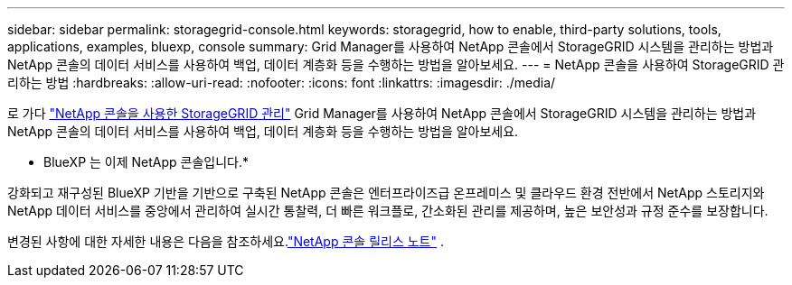 ---
sidebar: sidebar 
permalink: storagegrid-console.html 
keywords: storagegrid, how to enable, third-party solutions, tools, applications, examples, bluexp, console 
summary: Grid Manager를 사용하여 NetApp 콘솔에서 StorageGRID 시스템을 관리하는 방법과 NetApp 콘솔의 데이터 서비스를 사용하여 백업, 데이터 계층화 등을 수행하는 방법을 알아보세요. 
---
= NetApp 콘솔을 사용하여 StorageGRID 관리하는 방법
:hardbreaks:
:allow-uri-read: 
:nofooter: 
:icons: font
:linkattrs: 
:imagesdir: ./media/


[role="lead"]
로 가다 https://docs.netapp.com/us-en/console-storagegrid/index.html["NetApp 콘솔을 사용한 StorageGRID 관리"^] Grid Manager를 사용하여 NetApp 콘솔에서 StorageGRID 시스템을 관리하는 방법과 NetApp 콘솔의 데이터 서비스를 사용하여 백업, 데이터 계층화 등을 수행하는 방법을 알아보세요.

* BlueXP 는 이제 NetApp 콘솔입니다.*

강화되고 재구성된 BlueXP 기반을 기반으로 구축된 NetApp 콘솔은 엔터프라이즈급 온프레미스 및 클라우드 환경 전반에서 NetApp 스토리지와 NetApp 데이터 서비스를 중앙에서 관리하여 실시간 통찰력, 더 빠른 워크플로, 간소화된 관리를 제공하며, 높은 보안성과 규정 준수를 보장합니다.

변경된 사항에 대한 자세한 내용은 다음을 참조하세요.link:https://docs.netapp.com/us-en/bluexp-relnotes/index.html["NetApp 콘솔 릴리스 노트"] .
